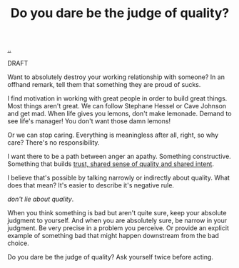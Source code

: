 :PROPERTIES:
:ID: 7cfe7fb2-c4c4-4ace-80a0-58c7883c19e7
:END:
#+TITLE: Do you dare be the judge of quality?

[[file:..][..]]

DRAFT

Want to absolutely destroy your working relationship with someone?
In an offhand remark, tell them that something they are proud of sucks.

I find motivation in working with great people in order to build great things.
Most things aren't great.
We can follow Stephane Hessel or Cave Johnson and get mad.
When life gives you lemons, don't make lemonade.
Demand to see life's manager!
You don't want those damn lemons!

Or we can stop caring.
Everything is meaningless after all, right, so why care?
There's no responsibility.

I want there to be a path between anger an apathy.
Something constructive.
Something that builds [[id:587fd857-1f93-4b59-935a-7681e5129665][trust, shared sense of quality and shared intent]].

I believe that's possible by talking narrowly or indirectly about quality.
What does that mean?
It's easier to describe it's negative rule.

/don't lie about quality/.

When you think something is bad but aren't quite sure, keep your absolute judgment to yourself.
And when you are absolutely sure, be narrow in your judgment.
Be very precise in a problem you perceive.
Or provide an explicit example of something bad that might happen downstream from the bad choice.

Do you dare be the judge of quality?
Ask yourself twice before acting.
